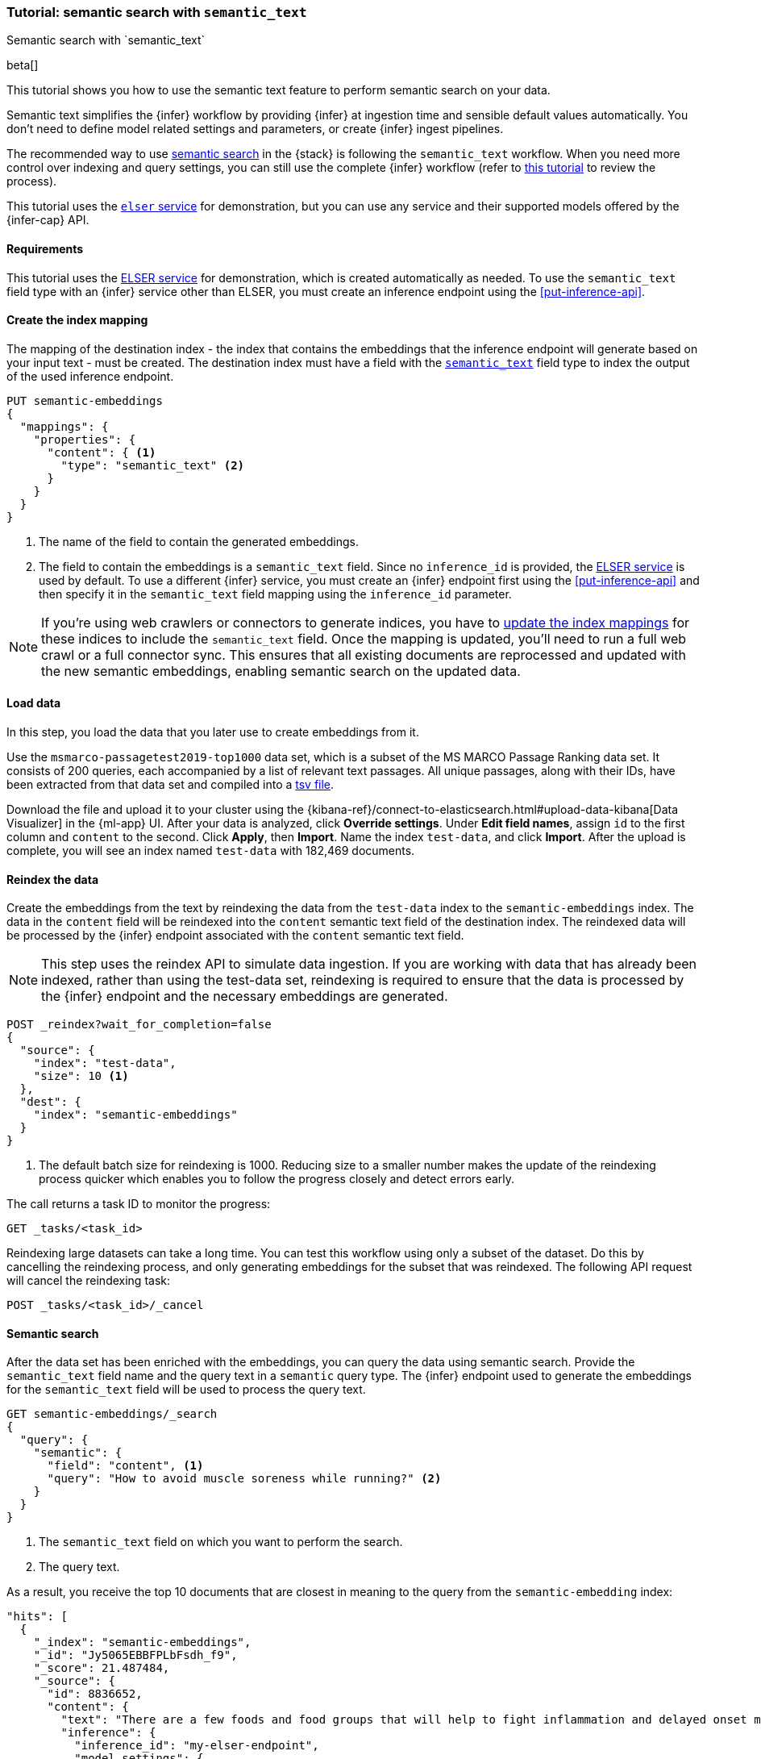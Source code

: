 [[semantic-search-semantic-text]]
=== Tutorial: semantic search with `semantic_text`
++++
<titleabbrev>Semantic search with `semantic_text`</titleabbrev>
++++

beta[]

This tutorial shows you how to use the semantic text feature to perform semantic search on your data.

Semantic text simplifies the {infer} workflow by providing {infer} at ingestion time and sensible default values automatically.
You don't need to define model related settings and parameters, or create {infer} ingest pipelines.

The recommended way to use <<semantic-search,semantic search>> in the {stack} is following the `semantic_text` workflow.
When you need more control over indexing and query settings, you can still use the complete {infer} workflow (refer to  <<semantic-search-inference,this tutorial>> to review the process).

This tutorial uses the <<inference-example-elser,`elser` service>> for demonstration, but you can use any service and their supported models offered by the {infer-cap} API.


[discrete]
[[semantic-text-requirements]]
==== Requirements

This tutorial uses the <<infer-service-elser,ELSER service>> for demonstration, which is created automatically as needed. 
To use the `semantic_text` field type with an {infer} service other than ELSER, you must create an inference endpoint using the <<put-inference-api>>.


[discrete]
[[semantic-text-index-mapping]]
==== Create the index mapping

The mapping of the destination index - the index that contains the embeddings that the inference endpoint will generate based on your input text - must be created.
The destination index must have a field with the <<semantic-text,`semantic_text`>> field type to index the output of the used inference endpoint.

[source,console]
------------------------------------------------------------
PUT semantic-embeddings
{
  "mappings": {
    "properties": {
      "content": { <1>
        "type": "semantic_text" <2>
      }
    }
  }
}
------------------------------------------------------------
// TEST[skip:TBD]
<1> The name of the field to contain the generated embeddings.
<2> The field to contain the embeddings is a `semantic_text` field.
Since no `inference_id` is provided, the <<infer-service-elser,ELSER service>> is used by default.
To use a different {infer} service, you must create an {infer} endpoint first using the <<put-inference-api>> and then specify it in the `semantic_text` field mapping using the `inference_id` parameter.

[NOTE]
====
If you're using web crawlers or connectors to generate indices, you have to <<indices-put-mapping,update the index mappings>> for these indices to include the `semantic_text` field.
Once the mapping is updated, you'll need to run a full web crawl or a full connector sync.
This ensures that all existing documents are reprocessed and updated with the new semantic embeddings, enabling semantic search on the updated data.
====


[discrete]
[[semantic-text-load-data]]
==== Load data

In this step, you load the data that you later use to create embeddings from it.

Use the `msmarco-passagetest2019-top1000` data set, which is a subset of the MS
MARCO Passage Ranking data set. It consists of 200 queries, each accompanied by
a list of relevant text passages. All unique passages, along with their IDs,
have been extracted from that data set and compiled into a
https://github.com/elastic/stack-docs/blob/main/docs/en/stack/ml/nlp/data/msmarco-passagetest2019-unique.tsv[tsv file].

Download the file and upload it to your cluster using the {kibana-ref}/connect-to-elasticsearch.html#upload-data-kibana[Data Visualizer] in the {ml-app} UI.
After your data is analyzed, click **Override settings**.
Under **Edit field names**, assign `id` to the first column and `content` to the second.
Click **Apply**, then **Import**.
Name the index `test-data`, and click **Import**.
After the upload is complete, you will see an index named `test-data` with 182,469 documents.


[discrete]
[[semantic-text-reindex-data]]
==== Reindex the data

Create the embeddings from the text by reindexing the data from the `test-data` index to the `semantic-embeddings` index.
The data in the `content` field will be reindexed into the `content` semantic text field of the destination index.
The reindexed data will be processed by the {infer} endpoint associated with the `content` semantic text field.

[NOTE]
====
This step uses the reindex API to simulate data ingestion. If you are working with data that has already been indexed,
rather than using the test-data set, reindexing is required to ensure that the data is processed by the {infer} endpoint
and the necessary embeddings are generated.
====

[source,console]
------------------------------------------------------------
POST _reindex?wait_for_completion=false
{
  "source": { 
    "index": "test-data",
    "size": 10 <1>
  },
  "dest": {
    "index": "semantic-embeddings"
  }
}
------------------------------------------------------------
// TEST[skip:TBD]
<1> The default batch size for reindexing is 1000. Reducing size to a smaller
number makes the update of the reindexing process quicker which enables you to
follow the progress closely and detect errors early.

The call returns a task ID to monitor the progress:

[source,console]
------------------------------------------------------------
GET _tasks/<task_id>
------------------------------------------------------------
// TEST[skip:TBD]

Reindexing large datasets can take a long time.
You can test this workflow using only a subset of the dataset.
Do this by cancelling the reindexing process, and only generating embeddings for the subset that was reindexed.
The following API request will cancel the reindexing task:

[source,console]
------------------------------------------------------------
POST _tasks/<task_id>/_cancel
------------------------------------------------------------
// TEST[skip:TBD]


[discrete]
[[semantic-text-semantic-search]]
==== Semantic search

After the data set has been enriched with the embeddings, you can query the data using semantic search.
Provide the `semantic_text` field name and the query text in a `semantic` query type.
The {infer} endpoint used to generate the embeddings for the `semantic_text` field will be used to process the query text.

[source,console]
------------------------------------------------------------
GET semantic-embeddings/_search
{
  "query": {
    "semantic": { 
      "field": "content", <1>
      "query": "How to avoid muscle soreness while running?" <2>
    }
  }
}
------------------------------------------------------------
// TEST[skip:TBD]
<1> The `semantic_text` field on which you want to perform the search.
<2> The query text.

As a result, you receive the top 10 documents that are closest in meaning to the
query from the `semantic-embedding` index:

[source,console-result]
------------------------------------------------------------
"hits": [
  {
    "_index": "semantic-embeddings",
    "_id": "Jy5065EBBFPLbFsdh_f9",
    "_score": 21.487484,
    "_source": {
      "id": 8836652,
      "content": {
        "text": "There are a few foods and food groups that will help to fight inflammation and delayed onset muscle soreness (both things that are inevitable after a long, hard workout) when you incorporate them into your postworkout eats, whether immediately after your run or at a meal later in the day. Advertisement. Advertisement.",
        "inference": {
          "inference_id": "my-elser-endpoint",
          "model_settings": {
            "task_type": "sparse_embedding"
          },
          "chunks": [
            {
              "text": "There are a few foods and food groups that will help to fight inflammation and delayed onset muscle soreness (both things that are inevitable after a long, hard workout) when you incorporate them into your postworkout eats, whether immediately after your run or at a meal later in the day. Advertisement. Advertisement.",
              "embeddings": {
                (...)
              }
            }
          ]
        }
      }
    }
  },
  {
    "_index": "semantic-embeddings",
    "_id": "Ji5065EBBFPLbFsdh_f9",
    "_score": 18.211695,
    "_source": {
      "id": 8836651,
      "content": {
        "text": "During Your Workout. There are a few things you can do during your workout to help prevent muscle injury and soreness. According to personal trainer and writer for Iron Magazine, Marc David, doing warm-ups and cool-downs between sets can help keep muscle soreness to a minimum.",
        "inference": {
          "inference_id": "my-elser-endpoint",
          "model_settings": {
            "task_type": "sparse_embedding"
          },
          "chunks": [
            {
              "text": "During Your Workout. There are a few things you can do during your workout to help prevent muscle injury and soreness. According to personal trainer and writer for Iron Magazine, Marc David, doing warm-ups and cool-downs between sets can help keep muscle soreness to a minimum.",
              "embeddings": {
                (...)
              }
            }
          ]
        }
      }
    }
  },
  {
    "_index": "semantic-embeddings",
    "_id": "Wi5065EBBFPLbFsdh_b9",
    "_score": 13.089405,
    "_source": {
      "id": 8800197,
      "content": {
        "text": "This is especially important if the soreness is due to a weightlifting routine. For this time period, do not exert more than around 50% of the level of effort (weight, distance and speed) that caused the muscle groups to be sore.",
        "inference": {
          "inference_id": "my-elser-endpoint",
          "model_settings": {
            "task_type": "sparse_embedding"
          },
          "chunks": [
            {
              "text": "This is especially important if the soreness is due to a weightlifting routine. For this time period, do not exert more than around 50% of the level of effort (weight, distance and speed) that caused the muscle groups to be sore.",
              "embeddings": {
                (...)
              }
            }
          ]
        }
      }
    }
  }
]
------------------------------------------------------------
// NOTCONSOLE

[discrete]
[[semantic-text-further-examples]]
==== Further examples and reading

* If you want to use `semantic_text` in hybrid search, refer to https://colab.research.google.com/github/elastic/elasticsearch-labs/blob/main/notebooks/search/09-semantic-text.ipynb[this notebook] for a step-by-step guide.
* For more information on how to optimize your ELSER endpoints, refer to {ml-docs}/ml-nlp-elser.html#elser-recommendations[the ELSER recommendations] section in the model documentation.
* To learn more about model autoscaling, refer to the {ml-docs}/ml-nlp-auto-scale.html[trained model autoscaling] page.
